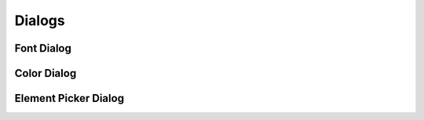 =======
Dialogs
=======


.. _ui-font-dialog:

Font Dialog
===========

.. image:: /images/font-dialog.png


.. _ui-color-dialog:

Color Dialog
============

.. image:: /images/color-dialog.png


.. _ui-element-picker-dialog:

Element Picker Dialog
=====================